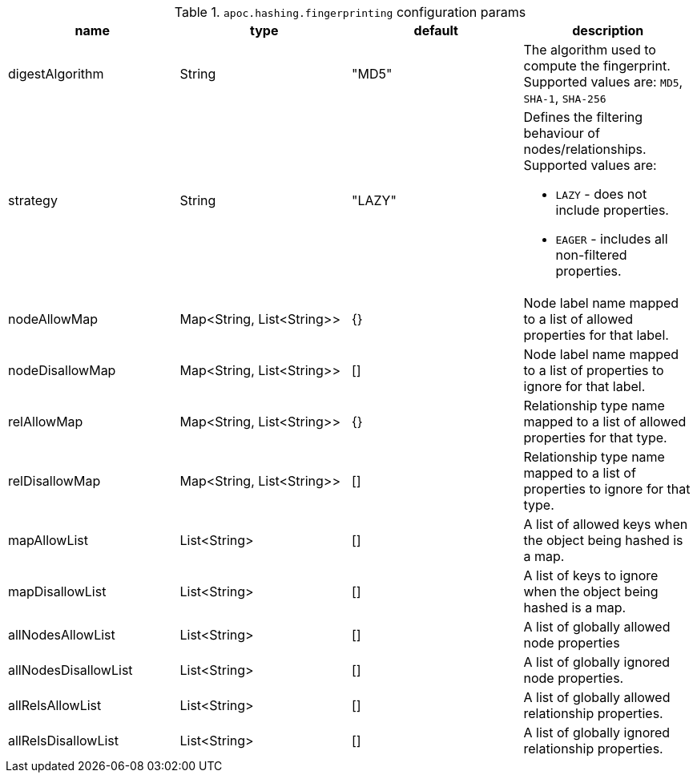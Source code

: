 .`apoc.hashing.fingerprinting` configuration params
[opts=header]
|===
| name | type | default | description
| digestAlgorithm | String | "MD5" | The algorithm used to compute the fingerprint. Supported values are: `MD5`, `SHA-1`, `SHA-256`
| strategy | String | "LAZY" a| Defines the filtering behaviour of nodes/relationships. Supported values are:

* `LAZY` - does not include properties.
* `EAGER` - includes all non-filtered properties.

| nodeAllowMap | Map<String, List<String>> | {} | Node label name mapped to a list of allowed properties for that label.
| nodeDisallowMap | Map<String, List<String>> | [] | Node label name mapped to a list of properties to ignore for that label.

| relAllowMap | Map<String, List<String>> | {} | Relationship type name mapped to a list of allowed properties for that type.
| relDisallowMap | Map<String, List<String>> | [] | Relationship type name mapped to a list of properties to ignore for that type.

| mapAllowList | List<String> | [] | A list of allowed keys when the object being hashed is a map.
| mapDisallowList | List<String> | [] | A list of keys to ignore when the object being hashed is a map.

| allNodesAllowList | List<String> | [] | A list of globally allowed node properties
| allNodesDisallowList | List<String> | [] | A list of globally ignored node properties.

| allRelsAllowList | List<String> | [] | A list of globally allowed relationship properties.
| allRelsDisallowList | List<String> | [] | A list of globally ignored relationship properties.

|===
